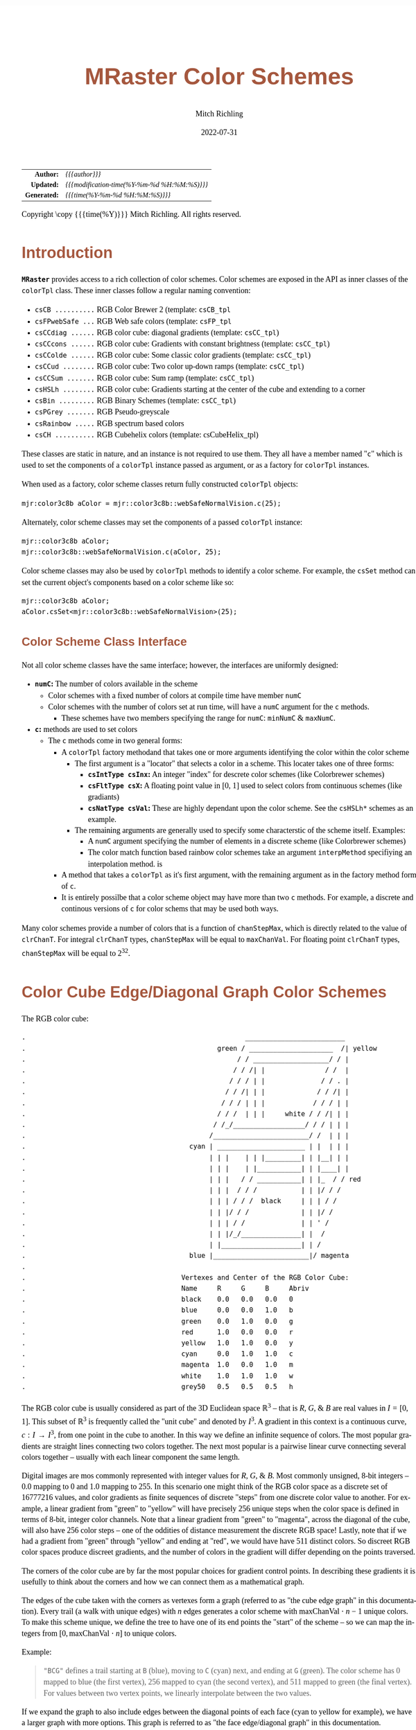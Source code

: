 # -*- Mode:Org; Coding:utf-8; fill-column:158 -*-
# ######################################################################################################################################################.H.S.##
# FILE:        ColorSchemes.org
#+TITLE:       MRaster Color Schemes
#+AUTHOR:      Mitch Richling
#+EMAIL:       http://www.mitchr.me/
#+DATE:        2022-07-31
#+DESCRIPTION: DESCRIPTION FIXME
#+KEYWORDS:    KEYWORDS FIXME
#+LANGUAGE:    en
#+OPTIONS:     num:t toc:nil \n:nil @:t ::t |:t ^:nil -:t f:t *:t <:t skip:nil d:nil todo:t pri:nil H:5 p:t author:t html-scripts:nil 
#+SEQ_TODO:    TODO:NEW(t)                         TODO:WORK(w)    TODO:HOLD(h)    | TODO:FUTURE(f)   TODO:DONE(d)    TODO:CANCELED(c)
#+PROPERTY: header-args :eval never-export
#+HTML_HEAD: <style>body { width: 95%; margin: 2% auto; font-size: 18px; line-height: 1.4em; font-family: Georgia, serif; color: black; background-color: white; }</style>
#+HTML_HEAD: <style>body { min-width: 500px; max-width: 1024px; }</style>
#+HTML_HEAD: <style>h1,h2,h3,h4,h5,h6 { color: #A5573E; line-height: 1em; font-family: Helvetica, sans-serif; }</style>
#+HTML_HEAD: <style>h1,h2,h3 { line-height: 1.4em; }</style>
#+HTML_HEAD: <style>h1.title { font-size: 3em; }</style>
#+HTML_HEAD: <style>.subtitle { font-size: 0.6em; }</style>
#+HTML_HEAD: <style>h4,h5,h6 { font-size: 1em; }</style>
#+HTML_HEAD: <style>.org-src-container { border: 1px solid #ccc; box-shadow: 3px 3px 3px #eee; font-family: Lucida Console, monospace; font-size: 80%; margin: 0px; padding: 0px 0px; position: relative; }</style>
#+HTML_HEAD: <style>.org-src-container>pre { line-height: 1.2em; padding-top: 1.5em; margin: 0.5em; background-color: #404040; color: white; overflow: auto; }</style>
#+HTML_HEAD: <style>.org-src-container>pre:before { display: block; position: absolute; background-color: #b3b3b3; top: 0; right: 0; padding: 0 0.2em 0 0.4em; border-bottom-left-radius: 8px; border: 0; color: white; font-size: 100%; font-family: Helvetica, sans-serif;}</style>
#+HTML_HEAD: <style>pre.example { white-space: pre-wrap; white-space: -moz-pre-wrap; white-space: -o-pre-wrap; font-family: Lucida Console, monospace; font-size: 80%; background: #404040; color: white; display: block; padding: 0em; border: 2px solid black; }</style>
#+HTML_LINK_HOME: https://www.mitchr.me/
#+HTML_LINK_UP: http://richmit.github.io/mraster/index.html
# ######################################################################################################################################################.H.E.##

#+ATTR_HTML: :border 2 solid #ccc :frame hsides :align center
|          <r> | <l>                                          |
|    *Author:* | /{{{author}}}/                               |
|   *Updated:* | /{{{modification-time(%Y-%m-%d %H:%M:%S)}}}/ |
| *Generated:* | /{{{time(%Y-%m-%d %H:%M:%S)}}}/              |
#+ATTR_HTML: :align center
Copyright \copy {{{time(%Y)}}} Mitch Richling. All rights reserved.

#+TOC: headlines 5

#        #         #         #         #         #         #         #         #         #         #         #         #         #         #         #         #
#        #         #         #         #         #         #         #         #         #         #         #         #         #         #         #         #         #         #         #         #         #         #         #         #         #         #         #         #         #
#   010  #    020  #    030  #    040  #    050  #    060  #    070  #    080  #    090  #    100  #    110  #    120  #    130  #    140  #    150  #    160  #    170  #    180  #    190  #    200  #    210  #    220  #    230  #    240  #    250  #    260  #    270  #    280  #    290  #
# 345678901234567890123456789012345678901234567890123456789012345678901234567890123456789012345678901234567890123456789012345678901234567890123456789012345678901234567890123456789012345678901234567890123456789012345678901234567890123456789012345678901234567890123456789012345678901234567890
#        #         #         #         #         #         #         #         #         #         #         #         #         #         #         #       | #         #         #         #         #         #         #         #         #         #         #         #         #         #
#        #         #         #         #         #         #         #         #         #         #         #         #         #         #         #       | #         #         #         #         #         #         #         #         #         #         #         #         #         #

# To get org to evaluate all code blocks on export, add the following to the Emacs header on the first line of this file:
#     org-export-babel-evaluate:t; org-confirm-babel-evaluate:nil
#
# C-c C-x C-v (org-toggle-inline-images)
#

* Introduction
:PROPERTIES:
:CUSTOM_ID: introduction
:END:

*=MRaster=* provides access to a rich collection of color schemes.  Color schemes are exposed in the API as inner classes of the =colorTpl= class.  These
inner classes follow a regular naming convention:

  - =csCB ..........= RGB Color Brewer 2 (template: =csCB_tpl=
  - =csFPwebSafe ...= RGB Web safe colors (template: =csFP_tpl=
  - =csCCdiag ......= RGB color cube: diagonal gradients (template: =csCC_tpl=)
  - =csCCcons ......= RGB color cube: Gradients with constant brightness (template: =csCC_tpl=)
  - =csCColde ......= RGB color cube: Some classic color gradients (template: =csCC_tpl=)
  - =csCCud ........= RGB color cube: Two color up-down ramps (template: =csCC_tpl=)
  - =csCCSum .......= RGB color cube: Sum ramp (template: =csCC_tpl=)
  - =csHSLh ........= RGB color cube: Gradients starting at the center of the cube and extending to a corner
  - =csBin .........= RGB Binary Schemes (template: =csCC_tpl=)
  - =csPGrey .......= RGB Pseudo-greyscale
  - =csRainbow .....= RGB spectrum based colors
  - =csCH ..........= RGB Cubehelix colors (template: csCubeHelix_tpl)


These classes are static in nature, and an instance is not required to use them.  They all have a member named "=c=" which is used to set the components of a
=colorTpl= instance passed as argument, or as a factory for =colorTpl= instances.

When used as a factory, color scheme classes return fully constructed  =colorTpl=  objects:

#+begin_src c++
mjr:color3c8b aColor = mjr::color3c8b::webSafeNormalVision.c(25);
#+end_src

Alternately, color scheme classes may set the components of a passed  =colorTpl=  instance:

#+begin_src c++
mjr::color3c8b aColor;
mjr::color3c8b::webSafeNormalVision.c(aColor, 25);
#+end_src

Color scheme classes may also be used by =colorTpl= methods to identify a color scheme.  For example, the =csSet= method can set the current object's
components based on a color scheme like so:

#+begin_src c++
mjr::color3c8b aColor;
aColor.csSet<mjr::color3c8b::webSafeNormalVision>(25);
#+end_src

** Color Scheme Class Interface

Not all color scheme classes have the same interface; however, the interfaces are uniformly designed:
  - *=numC=:* The number of colors available in the scheme 
    - Color schemes with a fixed number of colors at compile time have member =numC=
    - Color schemes with the number of colors set at run time, will have a =numC= argument for the =c= methods.
      - These schemes have two members specifying the range for =numC=: =minNumC= & =maxNumC=.
  - *=c=:* methods are used to set colors
    - The =c= methods come in two general forms:
      - A =colorTpl= factory methodand that takes one or more arguments identifying the color within the color scheme
        - The first argument is a "locator" that selects a color in a scheme.  This locater takes one of three forms:
          - *=csIntType csInx=:* An integer "index" for descrete color schemes (like Colorbrewer schemes)
          - *=csFltType csX=:* A floating point value in [0, 1] used to select colors from continuous schemes (like gradiants)
          - *=csNatType csVal=:* These are highly dependant upon the color scheme.  See the =csHSLh*= schemes as an example.
        - The remaining arguments are generally used to specify some characterstic of the scheme itself.  Examples:
          - A =numC= argument specifying the number of elements in a discrete scheme (like Colorbrewer schemes)
          - The color match function based rainbow color schemes take an argument =interpMethod= specifiying an interpolation method. is 
      - A method that takes a =colorTpl= as it's first argument, with the remaining argument as in the factory method form of =c=.
      - It is entirely possilbe that a color scheme object may have more than two =c= methods.  For example, a discrete and continous versions of =c= for
        color schems that may be used both ways.

Many color schemes provide a number of colors that is a function of =chanStepMax=, which is directly related to the value of =clrChanT=.  For integral
=clrChanT= types, =chanStepMax= will be equal to =maxChanVal=. For floating point =clrChanT= types, =chanStepMax= will be equal to $2^32$.

* Color Cube Edge/Diagonal Graph Color Schemes

 The RGB color cube:

#+begin_src text
.                                                       _________________________
.                                                green / _____________________  /| yellow
.                                                     / / ___________________/ / |
.                                                    / / /| |               / /  |
.                                                   / / / | |              / / . |
.                                                  / / /| | |             / / /| |
.                                                 / / / | | |            / / / | |
.                                                / / /  | | |     white / / /| | |
.                                               / /_/__________________/ / / | | |
.                                              /________________________/ /  | | |
.                                         cyan | ______________________ | |  | | |
.                                              | | |    | | |_________| | |__| | |
.                                              | | |    | |___________| | |____| |
.                                              | | |   / / ___________| | |_  / / red
.                                              | | |  / / /           | | |/ / /
.                                              | | | / / /  black     | | | / /
.                                              | | |/ / /             | | |/ /
.                                              | | | / /              | | ' /
.                                              | | |/_/_______________| |  /
.                                              | |____________________| | /
.                                         blue |________________________|/ magenta
.                           
.                                       Vertexes and Center of the RGB Color Cube:
.                                       Name     R     G     B     Abriv
.                                       black    0.0   0.0   0.0   0
.                                       blue     0.0   0.0   1.0   b
.                                       green    0.0   1.0   0.0   g
.                                       red      1.0   0.0   0.0   r
.                                       yellow   1.0   1.0   0.0   y
.                                       cyan     0.0   1.0   1.0   c
.                                       magenta  1.0   0.0   1.0   m
.                                       white    1.0   1.0   1.0   w
.                                       grey50   0.5   0.5   0.5   h
#+end_src

The RGB color cube is usually considered as part of the 3D Euclidean space $\mathbb{R}^3$ -- that is $R$, $G$, & $B$ are real values in $I=[0, 1]$.  This
subset of $\mathbb{R}^3$ is frequently called the "unit cube" and denoted by $I^3$.  A gradient in this context is a continuous curve, $c:I\rightarrow I^3$, from one
point in the cube to another.  In this way we define an infinite sequence of colors.  The most popular gradients are straight lines connecting two colors
together.  The next most popular is a pairwise linear curve connecting several colors together -- usually with each linear component the same length.

Digital images are mos commonly represented with integer values for $R$, $G$, & $B$.  Most commonly unsigned, 8-bit integers -- $0.0$ mapping to $0$ and $1.0$
mapping to $255$.  In this scenario one might think of the RGB color space as a discrete set of $16777216$ values, and color gradients as finite sequences of
discrete "steps" from one discrete color value to another.  For example, a linear gradient from "green" to "yellow" will have precisely $256$ unique steps when
the color space is defined in terms of 8-bit, integer color channels.  Note that a linear gradient from "green" to "magenta", across the diagonal of the cube,
will also have $256$ color steps -- one of the oddities of distance measurement the discrete RGB space!  Lastly, note that if we had a gradient from "green"
through "yellow" and ending at "red", we would have have $511$ distinct colors.  So discreet RGB color spaces produce discreet gradients, and the number of
colors in the gradient will differ depending on the points traversed.

The corners of the color cube are by far the most popular choices for gradient control points.  In describing these gradients it is usefully to think about
the corners and how we can connect them as a mathematical graph.

The edges of the cube taken with the corners as vertexes form a graph (referred to as "the cube edge graph" in this documentation).  Every trail (a walk with
unique edges) with $n$ edges generates a color scheme with $\mathrm{maxChanVal}\cdot n - 1$ unique colors.  To make this scheme unique, we define the tree to
have one of its end points the "start" of the scheme -- so we can map the integers from $[0,\mathrm{maxChanVal}\cdot n]$ to unique colors.

 Example:

#+BEGIN_QUOTE
    ="BCG"= defines a trail starting at =B= (blue), moving to =C= (cyan) next, and ending at =G= (green).  The color scheme has $0$ mapped to blue (the first
    vertex), $256$ mapped to cyan (the second vertex), and $511$ mapped to green (the final vertex).  For values between two vertex points, we linearly
    interpolate between the two values.
#+END_QUOTE

If we expand the graph to also include edges between the diagonal points of each face (cyan to yellow for example), we have a larger graph with more options.
This graph is referred to as "the face edge/diagonal graph" in this documentation.

Lastly, we can expand that graph by adding one vertex, called =h=, at the center of the cube with edges extending to each corner.  This graph is referred to
as "complete cube graph with center" in this documentation.

Every color scheme in this section can be created via the =cmpRGBcornerGradiant()= method of =colorTpl=; however, many are also available as predefined color
scheme objects.  The color schemes provided by the =csCC_tpl= template provide a dual interface.  One provides a discreet view of gradients (the =c= methods
with =csIdx= arguments), and the other provides a continuous view of gradients (the =c= methods with =csX= arguments).  When the colors use floating point
channels, the discreet gradients have $2^{32}$ steps between corner colors.

** Maximal circuits in the cube edge graph

 This is one of the most commonly seen color schemes in scientific visualization.  The color cube rainbow map is generated by the unique six segment (6
 vertex) cycle in the face edge graph not involving white or black:

  - =RYGCBMR= -- =csCColdeRainbow=

*** Predefined Schemes
 - =csCColdeRainbow= :: \\
  [[./pics/cs/color_lut_docs_csCColdeRainbow_50.png]]

** Maximal circuits in the cube edge/diagonal graph

 If we expand to the edge face/diagonal graph, then we have may more six segment cycles not involving white or black:

  - =RBCGYMR=
  - =RBCMYGR=
  - =RBGCMYR=
  - =RBGCYMR=
  - =RBGYCMR=
  - =RBMCGYR=
  - =RBMCYGR=
  - =RBMYCGR=
  - =RGBCMYR=
  - =RGBCYMR=
  - =RGBMCYR=
  - =RGCBMYR=
  - =RGYCBMR=
  - =RMBGCYR=
  - =RMCBGYR=

** Hitting all the corners

  A common request is for a cycle in the face edge graph that uses every corner color of the RGB cube.  Not only do we have one, but 6 uniquely
  different ones -- not counting rearrangements or reversals:

   - =0BCGYWMR0=
   - =0BCWMRYG0=
   - =0BMRYWCG0=
   - =0BMWCGYR0=
   - =0GCBMWYR0=
   - =0GYWCBMR0=

** Large Trees

  Another common request is for trees (so no color is used twice) starting at black and ending at white.  Several trees exist of lengths of 7 and 5:

   - =0BCGYRMW=
   - =0BMRYGCW=
   - =0GCBMRYW=
   - =0GYRMBCW=
   - =0RMBCGYW=
   - =0RYGCBMW=
   - =0BCGYW=
   - =0BMRYW=
   - =0GCBMW=
   - =0GYRMW=
   - =0RMBCW=
   - =0RYGCW=

** Black to White Trees

  The three segment trees from black to white are useful in that the intensity (sum of the components) is a monotone increasing function from zero up to
  three.  One of them (=0RYW=) is often called the "fire ramp" as it ranges from black (flame base), up to yellow, then red, and finally to white hot.

   - =0BCW= -- =csCCsumBGR=                     
   - =0BMW= -- =csCCsumBRG=                     
   - =0GCW= -- =csCCsumGBR=                     
   - =0GYW= -- =csCCsumGRB=                     
   - =0RMW= -- =csCCsumRBG=                     
   - =0RYW= -- =csCCsumRGB= & =csCColdeFireRamp=

*** Predefined Schemes
 - =csCCsumBGR= :: \\
  [[./pics/cs/color_lut_docs_csCCsumBGR_50.png]]
 - =csCCsumBRG= :: \\
  [[./pics/cs/color_lut_docs_csCCsumBRG_50.png]]
 - =csCCsumGBR= :: \\
  [[./pics/cs/color_lut_docs_csCCsumGBR_50.png]]
 - =csCCsumGRB= :: \\
  [[./pics/cs/color_lut_docs_csCCsumGRB_50.png]]
 - =csCCsumRBG= :: \\
  [[./pics/cs/color_lut_docs_csCCsumRBG_50.png]]
 - =csCCsumRGB= & =csCColdeFireRamp= :: \\
  [[./pics/cs/color_lut_docs_csCCsumRGB_50.png]]

** Luminance based color schemes

  Luminance based color schemes defined as color gradients from the center of the in the HSL color space to an extreem vertex are quite popular.  Many of the
  most popular luminance based color schemes in the HSL color space are also edge graphs in the RGB color cube!  Of particular note, are the two segment trees
  from black to white in the RGB edge/diagonal graph -- they are the same as the two segment graphs in the edges of the HSL hexcone from black to white!

   - =0RW= -- =H=000= -- red edge of the HSL hexcone
   - =0YW= -- =H=060= -- yellow edge of the HSL hexcone
   - =0GW= -- =H=120= -- green edge of the HSL hexcone
   - =0CW= -- =H=180= -- cyan edge of the HSL hexcone
   - =0BW= -- =H=240= -- blue edge of the HSL hexcone
   - =0MW= -- =H=300= -- magenta edge of the HSL hexcone

** Hot Too Cold

 A very common color map used to map data with ranges from cold up to hot is known as the "cold too hot ramp".  This ramp provides colors from blue, up
 through green, and ends in red. It suffers from the same defects as the color cube rainbow; however, its use is so common that special support is provided
 via a named method.

  - =BCGYR= -- =csCColdeColdToHot=

 The traditional cold to hot ramp can be improved -- this is my personal opinion.  This new ramp still has the same problems the color cube rainbow has;
 however, it is more attractive.  This one moves from white (ice), up to water (blue), and then up to red (hot) via yellow.

  - =WCBYR= -- =csCColdeIceToWaterToHot=

*** Predefined Schemes
 - =csCColdeColdToHot= :: \\
  [[./pics/cs/color_lut_docs_csCColdeColdToHot_50.png]]
 - =csCColdeIceToWaterToHot= :: \\
  [[./pics/cs/color_lut_docs_csCColdeIceToWaterToHot_50.png]]

** Constant Intensity Cycles

 Two cycles, with three edges each, exhibiting constant intensity for every color in the color scheme are genuinely useful.  They have the advantage that they
 always render a "bright" color.  The lower intensity version is best for projected media that don't do well with yellow.

  - =CMY= -- =csCCconsTwo= -- intensity == 2
  - =BRG= -- =csCCconsOne= -- intensity == 1

*** Predefined Schemes
 - =csCCconsTwo= :: \\
  [[./pics/cs/color_lut_docs_csCCconsTwo_50.png]]
 - =csCCconsOne= :: \\
  [[./pics/cs/color_lut_docs_csCCconsOne_50.png]]

** One Segment Diverging Maps

 One edge trees in the face diagonal graph with a nearly constant intensity of 2 along the entire edge are useful for "diverging" or "bipolar" color
 schemes.  By definition, such color schemes will never involve black or white.

 While rarely used, the following maps are useful and suggested.  None of them have the problems associated with the color cube rainbow.

  - =YC= -- =csCCudBr=
  - =YM= -- =csCCudBg=
  - =MC= -- =csCCudGr=
  - =MY= -- =csCCudGb=
  - =CM= -- =csCCudRg=
  - =CY= -- =csCCudRb=

 The naming convention for the methods is not obvious.  Take, for example, setRGBcmpUpDownRampBr.  This is so named because of the computational algorithm
 used to compute the scheme: Blue up, red down, green constant (maxChanVal).

*** Predefined Schemes
 - =csCCudBr= :: \\
  [[./pics/cs/color_lut_docs_csCCudBr_50.png]]
 - =csCCudBg= :: \\
  [[./pics/cs/color_lut_docs_csCCudBg_50.png]]
 - =csCCudGr= :: \\
  [[./pics/cs/color_lut_docs_csCCudGr_50.png]]
 - =csCCudGb= :: \\
  [[./pics/cs/color_lut_docs_csCCudGb_50.png]]
 - =csCCudRg= :: \\
  [[./pics/cs/color_lut_docs_csCCudRg_50.png]]
 - =csCCudRb= :: \\
  [[./pics/cs/color_lut_docs_csCCudRb_50.png]]

** Three Segment Diverging Maps

 Some three edge trees utilizing very different colors for starting and terminal points can form very nice "divergent" color maps.  Such maps can
 successfully illustrate variables with both positive and negative values or two mutually exclusive, opposing variables.  Only two are directly
 supported via named methods (selected for attractiveness):

  - =BWR= -- intensity between 1 and 3
  - =CWM= -- intensity between 2 and 3

** Center point ramps (HSL schemes)

 Color schemes defined as gradients from the center of the HSL color space to an extreme edge are mostly perceptually linear.  These are also one segment
 trees in the complete cube graph with center.  Recall that we call the vertex at the center of the cube "=H=" -- for "Half way between everything". Using
 this new vertex, we have the following saturation based color schemes:

  - =HR= -- =csHSLhR=
  - =HG= -- =csHSLhG=
  - =HB= -- =csHSLhB=
  - =HC= -- =csHSLhC=
  - =HY= -- =csHSLhY=
  - =HM= -- =csHSLhM=

*** Predefined Schemes
 - =csHSLhR= :: \\
  [[./pics/cs/color_lut_docs_csHSLhR_50.png]]
 - =csHSLhG= :: \\
  [[./pics/cs/color_lut_docs_csHSLhG_50.png]]
 - =csHSLhB= :: \\
  [[./pics/cs/color_lut_docs_csHSLhB_50.png]]
 - =csHSLhC= :: \\
  [[./pics/cs/color_lut_docs_csHSLhC_50.png]]
 - =csHSLhY= :: \\
  [[./pics/cs/color_lut_docs_csHSLhY_50.png]]
 - =csHSLhM= :: \\
  [[./pics/cs/color_lut_docs_csHSLhM_50.png]]

** Stacked HSL Schemes

 The diagonal traversals (diagonal meaning through the center of the cube) are essentially two of the HSL saturation based schemes placed back to back.  Aside
 from the black-white one, these can form effective divergent color schemes.  

  - =CR= -- =csCCdiagCR=
  - =MG= -- =csCCdiagMG=
  - =YB= -- =csCCdiagYB=
  - =0W= -- =csCCdiag01=

*** Predefined Schemes
 - =csCCdiagCR= :: \\
  [[./pics/cs/color_lut_docs_csCCdiagCR_50.png]]
 - =csCCdiagMG= :: \\
  [[./pics/cs/color_lut_docs_csCCdiagMG_50.png]]
 - =csCCdiagYB= :: \\
  [[./pics/cs/color_lut_docs_csCCdiagYB_50.png]]
 - =csCCdiag01= :: \\
  [[./pics/cs/color_lut_docs_csCCdiag01_50.png]]

* Continuous Polynomial Schemes

These schemes are "continuous" in that they take a floating point value to select the color, and are derived from continuous polynomial curves in the RGB cube
space.  Many of them are very similar to color maps in popular use (with similar names), but these are only only similar to those popular maps.  In
particular, the maps here may not be as precise when it comes to things like monotonously of intensity.  That said these look nice and I like easy to compute
color maps that don't require fancy interpolating schemes.

 - =csPLYgrey= :: \\
  [[./pics/cs/color_lut_docs_csPLYgrey_50.png]]
 - =csPLYquad= :: \\
  [[./pics/cs/color_lut_docs_csPLYquad_50.png]]
 - =csPLYinferno= :: \\
  [[./pics/cs/color_lut_docs_csPLYinferno_50.png]]
 - =csPLYmagma= :: \\
  [[./pics/cs/color_lut_docs_csPLYmagma_50.png]]
 - =csPLYparula= :: \\
  [[./pics/cs/color_lut_docs_csPLYparula_50.png]]
 - =csPLYplasma= :: \\
  [[./pics/cs/color_lut_docs_csPLYplasma_50.png]]
 - =csPLYturbo= :: \\
  [[./pics/cs/color_lut_docs_csPLYturbo_50.png]]
 - =csPLYviridis= :: \\
  [[./pics/cs/color_lut_docs_csPLYviridis_50.png]]
 - =csPLYcividis= :: \\
  [[./pics/cs/color_lut_docs_csPLYcividis_50.png]]
 - =csPLYhsvRB= :: \\
  [[./pics/cs/color_lut_docs_csPLYhsvRB_50.png]]

* Dav Green's cubehelix color maps

The =csCubeHelix_tpl= templte can geneate any of the cubehelix schemes, but =colorTpl= predefines three I particularly like:

 - =csCHstd= :: \\
  [[./pics/cs/color_lut_docs_csCHstd_50.png]]
 - =csCHblu= :: \\
  [[./pics/cs/color_lut_docs_csCHblu_50.png]]
 - =csCHvio= :: \\
  [[./pics/cs/color_lut_docs_csCHvio_50.png]]

* Pseudo-Greyscale   

These schemes are not true greyscale, but the colors are very close to grey.  These schemes are discreet!

 - =csPGrey3x= :: \\
  [[./pics/cs/color_lut_docs_csPGrey3x_50.png]]
 - =csPGrey4x= :: \\
  [[./pics/cs/color_lut_docs_csPGrey4x_50.png]]

* Spectral

These color schemes are based on the spectrum and color match functions.  These aren't really suitable for visualization, but some
interesting color schemes can be derived from them.

 - =csRainbowLA= :: \\
  [[./pics/cs/color_lut_docs_csRainbowLA_50.png]]
 - =csRainbowCM= with =BUMP= :: \\
  [[./pics/cs/color_lut_docs_csRainbowCMb_50.png]]
 - =csRainbowCM= with =LINEAR= :: \\
  [[./pics/cs/color_lut_docs_csRainbowCMl_50.png]]
 - =csRainbowCM= with =FLOOR= :: \\
  [[./pics/cs/color_lut_docs_csRainbowCMf_50.png]]
 - =csRainbowCM= with =CEILING= :: \\
  [[./pics/cs/color_lut_docs_csRainbowCMc_50.png]]
 - =csRainbowCM= with =NEAREST= :: \\
  [[./pics/cs/color_lut_docs_csRainbowCMn_50.png]]

* Color Brewer

 - =csCBAccent= :: \\
  [[./pics/cs/color_lut_docs_csCBAccent_50.png]]
 - =csCBBlues= :: \\
  [[./pics/cs/color_lut_docs_csCBBlues_50.png]]
 - =csCBBrBG= :: \\
  [[./pics/cs/color_lut_docs_csCBBrBG_50.png]]
 - =csCBBuGn= :: \\
  [[./pics/cs/color_lut_docs_csCBBuGn_50.png]]
 - =csCBBuPu= :: \\
  [[./pics/cs/color_lut_docs_csCBBuPu_50.png]]
 - =csCBDark2= :: \\
  [[./pics/cs/color_lut_docs_csCBDark2_50.png]]
 - =csCBGnBu= :: \\
  [[./pics/cs/color_lut_docs_csCBGnBu_50.png]]
 - =csCBGreens= :: \\
  [[./pics/cs/color_lut_docs_csCBGreens_50.png]]
 - =csCBGreys= :: \\
  [[./pics/cs/color_lut_docs_csCBGreys_50.png]]
 - =csCBOranges= :: \\
  [[./pics/cs/color_lut_docs_csCBOranges_50.png]]
 - =csCBOrRd= :: \\
  [[./pics/cs/color_lut_docs_csCBOrRd_50.png]]
 - =csCBPaired= :: \\
  [[./pics/cs/color_lut_docs_csCBPaired_50.png]]
 - =csCBPastel1= :: \\
  [[./pics/cs/color_lut_docs_csCBPastel1_50.png]]
 - =csCBPastel2= :: \\
  [[./pics/cs/color_lut_docs_csCBPastel2_50.png]]
 - =csCBPiYG= :: \\
  [[./pics/cs/color_lut_docs_csCBPiYG_50.png]]
 - =csCBPRGn= :: \\
  [[./pics/cs/color_lut_docs_csCBPRGn_50.png]]
 - =csCBPuBuGn= :: \\
  [[./pics/cs/color_lut_docs_csCBPuBuGn_50.png]]
 - =csCBPuBu= :: \\
  [[./pics/cs/color_lut_docs_csCBPuBu_50.png]]
 - =csCBPuOr= :: \\
  [[./pics/cs/color_lut_docs_csCBPuOr_50.png]]
 - =csCBPuRd= :: \\
  [[./pics/cs/color_lut_docs_csCBPuRd_50.png]]
 - =csCBPurples= :: \\
  [[./pics/cs/color_lut_docs_csCBPurples_50.png]]
 - =csCBRdBu= :: \\
  [[./pics/cs/color_lut_docs_csCBRdBu_50.png]]
 - =csCBRdGy= :: \\
  [[./pics/cs/color_lut_docs_csCBRdGy_50.png]]
 - =csCBRdPu= :: \\
  [[./pics/cs/color_lut_docs_csCBRdPu_50.png]]
 - =csCBRdYlBu= :: \\
  [[./pics/cs/color_lut_docs_csCBRdYlBu_50.png]]
 - =csCBRdYlGn= :: \\
  [[./pics/cs/color_lut_docs_csCBRdYlGn_50.png]]
 - =csCBReds= :: \\
  [[./pics/cs/color_lut_docs_csCBReds_50.png]]
 - =csCBSet1= :: \\
  [[./pics/cs/color_lut_docs_csCBSet1_50.png]]
 - =csCBSet2= :: \\
  [[./pics/cs/color_lut_docs_csCBSet2_50.png]]
 - =csCBSet3= :: \\
  [[./pics/cs/color_lut_docs_csCBSet3_50.png]]
 - =csCBSpectral= :: \\
  [[./pics/cs/color_lut_docs_csCBSpectral_50.png]]
 - =csCBYlGnBu= :: \\
  [[./pics/cs/color_lut_docs_csCBYlGnBu_50.png]]
 - =csCBYlGn= :: \\
  [[./pics/cs/color_lut_docs_csCBYlGn_50.png]]
 - =csCBYlOrBr= :: \\
  [[./pics/cs/color_lut_docs_csCBYlOrBr_50.png]]
 - =csCBYlOrRd= :: \\
  [[./pics/cs/color_lut_docs_csCBYlOrRd_50.png]]

* Converting and processing previews                               :noexport:

In the build directory, we run the =color_lut_docs= example to generate all the TIFF files.

#+begin_src sh
make color_lut_docs && ./color_lut_docs.exe 
#+end_src

In this directory, we run the following to create PNGs:

#+begin_src zsh
for f in ../build/color_lut_docs_*.tiff(:r); do echo $f; nf=pics/cs/`basename $f`_50.png; convert $f.tiff $nf; done
for f in ../build/color_lut_docs_*.tiff(:r); do echo $f; nf=pics/cs/`basename $f`_50_50.png; convert -resize 50% $f.tiff $nf; done
#+end_src
